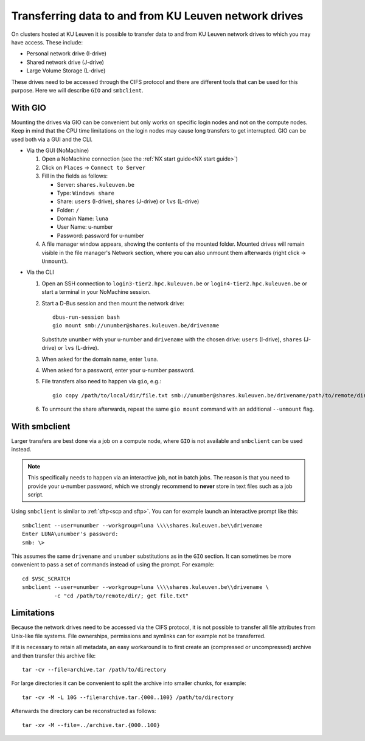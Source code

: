 .. _KU Leuven network drives:

Transferring data to and from KU Leuven network drives
======================================================

On clusters hosted at KU Leuven it is possible to transfer data to
and from KU Leuven network drives to which you may have access.
These include:

- Personal network drive (I-drive)
- Shared network drive (J-drive)
- Large Volume Storage (L-drive)

These drives need to be accessed through the CIFS protocol and there are
different tools that can be used for this purpose. Here we will describe
``GIO`` and ``smbclient``.


With GIO
--------
Mounting the drives via GIO can be convenient but only works on specific
login nodes and not on the compute nodes. Keep in mind that the CPU time
limitations on the login nodes may cause long transfers to get interrupted.
GIO can be used both via a GUI and the CLI.

* Via the GUI (NoMachine)

  #. Open a NoMachine connection (see the :ref:`NX start guide<NX start guide>`)
  #. Click on ``Places`` -> ``Connect to Server``
  #. Fill in the fields as follows:

     - Server: ``shares.kuleuven.be``
     - Type: ``Windows share``
     - Share: ``users`` (I-drive), ``shares`` (J-drive) or ``lvs`` (L-drive)
     - Folder: ``/``
     - Domain Name: ``luna``
     - User Name: u-number
     - Password: password for u-number

  #. A file manager window appears, showing the contents of the mounted folder.
     Mounted drives will remain visible in the file manager's Network section,
     where you can also unmount them afterwards (right click -> ``Unmount``).

.. (comment that just adds some whitespace between these two blocks)

* Via the CLI

  #. Open an SSH connection to ``login3-tier2.hpc.kuleuven.be`` or
     ``login4-tier2.hpc.kuleuven.be`` or start a terminal in your NoMachine
     session.
  #. Start a D-Bus session and then mount the network drive::

       dbus-run-session bash
       gio mount smb://unumber@shares.kuleuven.be/drivename

     Substitute ``unumber`` with your u-number and ``drivename`` with the chosen
     drive: ``users`` (I-drive), ``shares`` (J-drive) or ``lvs`` (L-drive).
  #. When asked for the domain name, enter ``luna``.
  #. When asked for a password, enter your u-number password.
  #. File transfers also need to happen via ``gio``, e.g.::

       gio copy /path/to/local/dir/file.txt smb://unumber@shares.kuleuven.be/drivename/path/to/remote/dir/

  #. To unmount the share afterwards, repeat the same ``gio mount`` command
     with an additional ``--unmount`` flag.


With smbclient
--------------
Larger transfers are best done via a job on a compute node, where ``GIO`` is not
available and ``smbclient`` can be used instead.

.. note::

   This specifically needs to happen via an interactive job, not in batch jobs.
   The reason is that you need to provide your u-number password, which we strongly
   recommend to **never** store in text files such as a job script.

Using ``smbclient`` is similar to :ref:`sftp<scp and sftp>`. You can for example
launch an interactive prompt like this::

  smbclient --user=unumber --workgroup=luna \\\\shares.kuleuven.be\\drivename
  Enter LUNA\unumber's password:
  smb: \>

This assumes the same ``drivename`` and ``unumber`` substitutions as in the ``GIO``
section. It can sometimes be more convenient to pass a set of commands instead of using
the prompt. For example::

  cd $VSC_SCRATCH
  smbclient --user=unumber --workgroup=luna \\\\shares.kuleuven.be\\drivename \
            -c "cd /path/to/remote/dir/; get file.txt"


Limitations
-----------
Because the network drives need to be accessed via the CIFS protocol, it is
not possible to transfer all file attributes from Unix-like file systems.
File ownerships, permissions and symlinks can for example not be transferred.

If it is necessary to retain all metadata, an easy workaround is to first create
an (compressed or uncompressed) archive and then transfer this archive file::

  tar -cv --file=archive.tar /path/to/directory

For large directories it can be convenient to split the archive into smaller chunks,
for example::

  tar -cv -M -L 10G --file=archive.tar.{000..100} /path/to/directory

Afterwards the directory can be reconstructed as follows::

  tar -xv -M --file=../archive.tar.{000..100}

